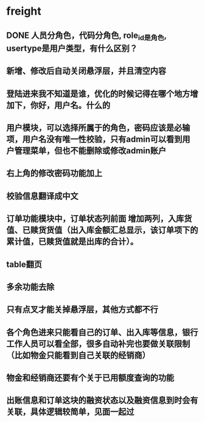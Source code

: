 #+STARTUP: showall

* freight
** DONE 人员分角色，代码分角色, role_id是角色, usertype是用户类型，有什么区别？
** 新增、修改后自动关闭悬浮层，并且清空内容
** 登陆进来我不知道是谁，优化的时候记得在哪个地方增加下，你好，用户名。什么的
** 用户模块，可以选择所属于的角色，密码应该是必输项，用户名没有唯一性校验，只有admin可以看到用户管理菜单，但也不能删除或修改admin账户
** 右上角的修改密码功能加上
** 校验信息翻译成中文
** 订单功能模块中，订单状态列前面 增加两列，入库货值、已赎货货值（出入库金额汇总显示，该订单项下的累计值，已赎货值就是出库的合计）。
** table翻页
** 多余功能去除
** 只有点叉才能关掉悬浮层，其他方式都不行
** 各个角色进来只能看自己的订单、出入库等信息，银行工作人员可以看全部，很多自动补完也要做关联限制（比如物金只能看到自己关联的经销商）
** 物金和经销商还要有个关于已用额度查询的功能
** 出账信息和订单这块的融资状态以及融资信息到时会有关联，具体逻辑较简单，见面一起过
